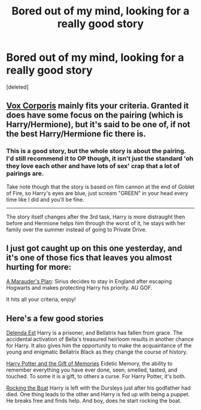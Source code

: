 #+TITLE: Bored out of my mind, looking for a really good story

* Bored out of my mind, looking for a really good story
:PROPERTIES:
:Score: 8
:DateUnix: 1433215565.0
:DateShort: 2015-Jun-02
:FlairText: Request
:END:
[deleted]


** [[https://www.fanfiction.net/s/3186836/1/Vox-Corporis][Vox Corporis]] mainly fits your criteria. Granted it does have some focus on the pairing (which is Harry/Hermione), but it's said to be one of, if not the best Harry/Hermione fic there is.
:PROPERTIES:
:Author: razminr11
:Score: 6
:DateUnix: 1433227976.0
:DateShort: 2015-Jun-02
:END:

*** This is a good story, but the whole story is about the pairing. I'd still recommend it to OP though, it isn't just the standard 'oh they love each other and have lots of sex' crap that a lot of pairings are.

Take note though that the story is based on film cannon at the end of Goblet of Fire, so Harry's eyes are blue, just scream "GREEN" in your head every time like I did and you'll be fine.

--------------

The story itself changes after the 3rd task, Harry is more distraught then before and Hermione helps him through the worst of it, he stays with her family over the summer instead of going to Private Drive.
:PROPERTIES:
:Author: howtopleaseme
:Score: 6
:DateUnix: 1433237484.0
:DateShort: 2015-Jun-02
:END:


** I just got caught up on this one yesterday, and it's one of those fics that leaves you almost hurting for more:

[[https://www.fanfiction.net/s/8045114/1/A-Marauder-s-Plan][A Marauder's Plan]]: Sirius decides to stay in England after escaping Hogwarts and makes protecting Harry his priority. AU GOF.

It hits all your criteria, enjoy!
:PROPERTIES:
:Author: UraniumKnight
:Score: 2
:DateUnix: 1433283142.0
:DateShort: 2015-Jun-03
:END:


** Here's a few good stories

[[https://www.fanfiction.net/s/5511855/1/Delenda-Est][Delenda Est]] Harry is a prisoner, and Bellatrix has fallen from grace. The accidental activation of Bella's treasured heirloom results in another chance for Harry. It also gives him the opportunity to make the acquaintance of the young and enigmatic Bellatrix Black as they change the course of history.

[[https://www.fanfiction.net/s/8670912/1/Harry-Potter-and-the-Gift-of-Memories][Harry Potter and the Gift of Memories]] Eidetic Memory, the ability to remember everything you have ever done, seen, smelled, tasted, and touched. To some it is a gift, to others a curse. For Harry Potter, it's both.

[[https://www.fanfiction.net/s/5721324/1/Rocking-the-Boat][Rocking the Boat]] Harry is left with the Dursleys just after his godfather had died. One thing leads to the other and Harry is fed up with being a puppet. He breaks free and finds help. And boy, does he start rocking the boat.
:PROPERTIES:
:Author: nounusednames
:Score: 2
:DateUnix: 1433282547.0
:DateShort: 2015-Jun-03
:END:
